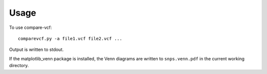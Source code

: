 ========
Usage
========

To use compare-vcf::

    comparevcf.py -a file1.vcf file2.vcf ...

Output is written to stdout.

If the matplotlib_venn package is installed, the Venn diagrams are written to ``snps.venn.pdf`` in the
current working directory.
